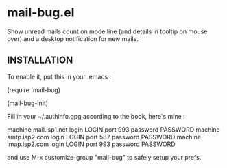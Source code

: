 * mail-bug.el

Show unread mails count on mode line (and details in tooltip on
mouse over) and a desktop notification for new mails.

** INSTALLATION
To enable it, put this in your .emacs :

(require 'mail-bug)

(mail-bug-init)

Fill in your ~/.authinfo.gpg according to the book, here's mine :

machine mail.isp1.net login LOGIN port 993 password PASSWORD
machine smtp.isp2.com login LOGIN port 587 password PASSWORD
machine imap.isp2.com login LOGIN port 993 password PASSWORD

and use M-x customize-group "mail-bug" to safely setup your prefs.
